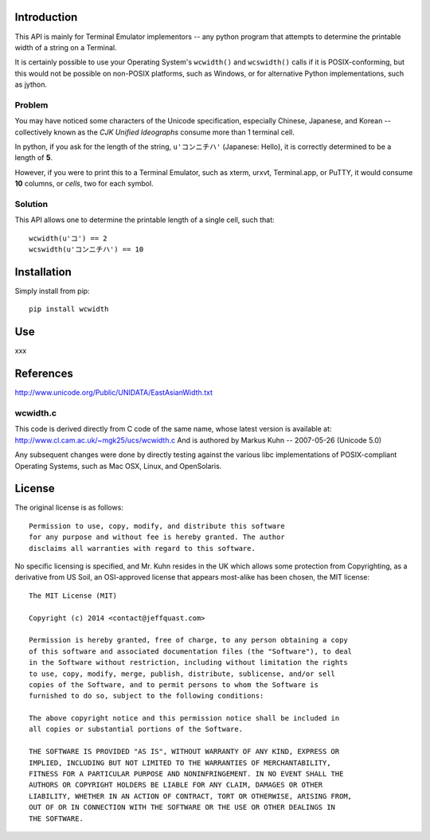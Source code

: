 Introduction
============

This API is mainly for Terminal Emulator implementors -- any python program
that attempts to determine the printable width of a string on a Terminal.

It is certainly possible to use your Operating System's ``wcwidth()`` and
``wcswidth()`` calls if it is POSIX-conforming, but this would not be possible
on non-POSIX platforms, such as Windows, or for alternative Python
implementations, such as jython.

Problem
-------

You may have noticed some characters of the Unicode specification,
especially Chinese, Japanese, and Korean -- collectively known as the
*CJK Unified Ideographs* consume more than 1 terminal cell.

In python, if you ask for the length of the string, ``u'コンニチハ'`` 
(Japanese: Hello), it is correctly determined to be a length of **5**.

However, if you were to print this to a Terminal Emulator, such as xterm,
urxvt, Terminal.app, or PuTTY, it would consume **10** columns, or *cells*,
two for each symbol.

Solution
--------

This API allows one to determine the printable length of a single cell, such
that::

        wcwidth(u'コ') == 2
        wcswidth(u'コンニチハ') == 10


Installation
============

Simply install from pip::

    pip install wcwidth

Use
===

xxx

References
==========

http://www.unicode.org/Public/UNIDATA/EastAsianWidth.txt

wcwidth.c
---------

This code is derived directly from C code of the same name, whose latest
version is available at: http://www.cl.cam.ac.uk/~mgk25/ucs/wcwidth.c
And is authored by Markus Kuhn -- 2007-05-26 (Unicode 5.0)

Any subsequent changes were done by directly testing against the various libc
implementations of POSIX-compliant Operating Systems, such as Mac OSX, Linux,
and OpenSolaris.

License
=======

The original license is as follows::

    Permission to use, copy, modify, and distribute this software
    for any purpose and without fee is hereby granted. The author
    disclaims all warranties with regard to this software.

No specific licensing is specified, and Mr. Kuhn resides in the UK which allows
some protection from Copyrighting, as a derivative from US Soil, an OSI-approved
license that appears most-alike has been chosen, the MIT license::

    The MIT License (MIT)

    Copyright (c) 2014 <contact@jeffquast.com>

    Permission is hereby granted, free of charge, to any person obtaining a copy
    of this software and associated documentation files (the "Software"), to deal
    in the Software without restriction, including without limitation the rights
    to use, copy, modify, merge, publish, distribute, sublicense, and/or sell
    copies of the Software, and to permit persons to whom the Software is
    furnished to do so, subject to the following conditions:

    The above copyright notice and this permission notice shall be included in
    all copies or substantial portions of the Software.

    THE SOFTWARE IS PROVIDED "AS IS", WITHOUT WARRANTY OF ANY KIND, EXPRESS OR
    IMPLIED, INCLUDING BUT NOT LIMITED TO THE WARRANTIES OF MERCHANTABILITY,
    FITNESS FOR A PARTICULAR PURPOSE AND NONINFRINGEMENT. IN NO EVENT SHALL THE
    AUTHORS OR COPYRIGHT HOLDERS BE LIABLE FOR ANY CLAIM, DAMAGES OR OTHER
    LIABILITY, WHETHER IN AN ACTION OF CONTRACT, TORT OR OTHERWISE, ARISING FROM,
    OUT OF OR IN CONNECTION WITH THE SOFTWARE OR THE USE OR OTHER DEALINGS IN
    THE SOFTWARE.
